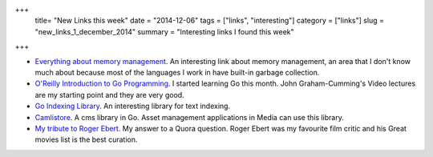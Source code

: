 +++
 title= "New Links this week"
 date = "2014-12-06"
 tags =  ["links", "interesting"]
 category =  ["links"]
 slug =  "new_links_1_december_2014"
 summary =  "Interesting links I found this week"
+++


* `Everything about memory management`_. An interesting link about memory management, an area that I don't know much about because most of the languages I work in have built-in garbage collection.

* `O'Reilly Introduction to Go Programming`_. I started learning Go this month. John Graham-Cumming's Video lectures are my starting point and they are very good. 

* `Go Indexing Library`_. An interesting library for text indexing. 

* `Camlistore`_. A cms library in Go. Asset management applications in Media can use this library.

* `My tribute to Roger Ebert`_. My answer to a Quora question. Roger Ebert was my favourite film critic and his Great movies list is the best curation.
 


.. _`Everything about memory management` : http://www.memorymanagement.org/index.html

.. _`Go Indexing Library` : https://github.com/blevesearch/bleve

.. _`Camlistore` : https://camlistore.org/

.. _`O'Reilly Introduction to Go Programming`: http://shop.oreilly.com/product/0636920035305.do

.. _`My tribute to Roger Ebert` : https://twitter.com/ssushant/status/541235593825771521


